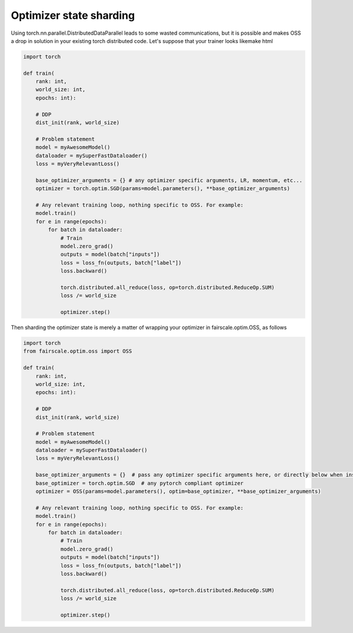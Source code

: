 Optimizer state sharding
========================

Using torch.nn.parallel.DistributedDataParallel leads to some wasted communications, but it is possible and makes OSS a drop in solution in your existing torch distributed code.
Let's suppose that your trainer looks likemake html

.. code-block:: default


    import torch

    def train(
        rank: int,
        world_size: int,
        epochs: int):

        # DDP
        dist_init(rank, world_size)

        # Problem statement
        model = myAwesomeModel()
        dataloader = mySuperFastDataloader()
        loss = myVeryRelevantLoss()

        base_optimizer_arguments = {} # any optimizer specific arguments, LR, momentum, etc...
        optimizer = torch.optim.SGD(params=model.parameters(), **base_optimizer_arguments)

        # Any relevant training loop, nothing specific to OSS. For example:
        model.train()
        for e in range(epochs):
            for batch in dataloader:
                # Train
                model.zero_grad()
                outputs = model(batch["inputs"])
                loss = loss_fn(outputs, batch["label"])
                loss.backward()

                torch.distributed.all_reduce(loss, op=torch.distributed.ReduceOp.SUM)
                loss /= world_size

                optimizer.step()


Then sharding the optimizer state is merely a matter of wrapping your optimizer in fairscale.optim.OSS, as follows

.. code-block:: default


    import torch
    from fairscale.optim.oss import OSS

    def train(
        rank: int,
        world_size: int,
        epochs: int):

        # DDP
        dist_init(rank, world_size)

        # Problem statement
        model = myAwesomeModel()
        dataloader = mySuperFastDataloader()
        loss = myVeryRelevantLoss()

        base_optimizer_arguments = {}  # pass any optimizer specific arguments here, or directly below when instantiating OSS
        base_optimizer = torch.optim.SGD  # any pytorch compliant optimizer
        optimizer = OSS(params=model.parameters(), optim=base_optimizer, **base_optimizer_arguments)

        # Any relevant training loop, nothing specific to OSS. For example:
        model.train()
        for e in range(epochs):
            for batch in dataloader:
                # Train
                model.zero_grad()
                outputs = model(batch["inputs"])
                loss = loss_fn(outputs, batch["label"])
                loss.backward()

                torch.distributed.all_reduce(loss, op=torch.distributed.ReduceOp.SUM)
                loss /= world_size

                optimizer.step()
